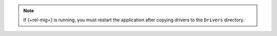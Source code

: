 .. note::

      If {+rel-mig+} is running, you must restart the application after copying 
      drivers to the ``Drivers`` directory.
